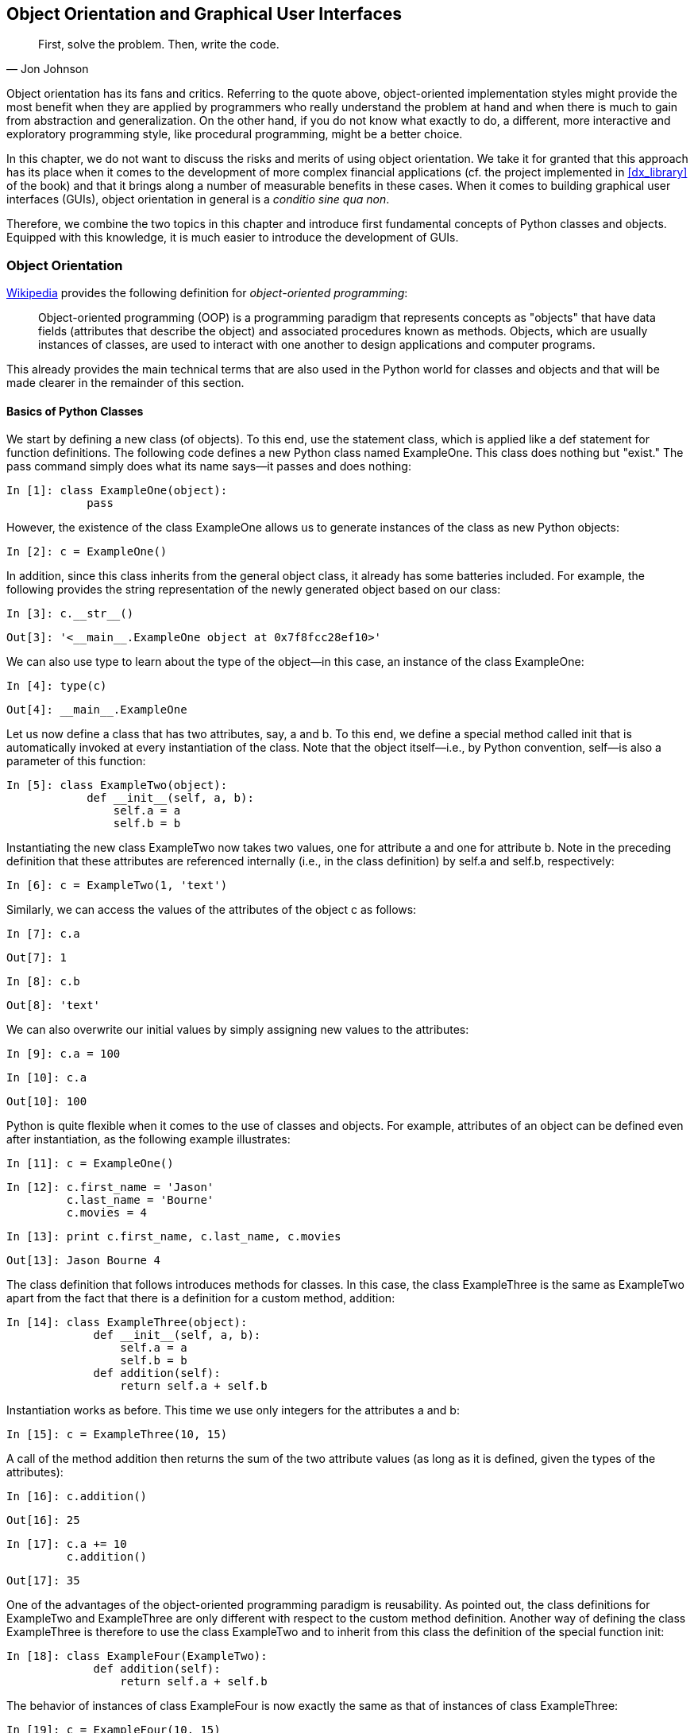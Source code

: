 [[objects_guis]]


== Object Orientation and Graphical pass:[<phrase role="keep-together">User Interfaces</phrase>]

[quote, Jon Johnson]
____
[role="align_me_right"]
First, solve the problem. Then, write the code.
____

Object orientation has its fans and critics. Referring to the quote above, object-oriented implementation styles might provide the most benefit when they are applied by programmers who really understand the problem at hand and when there is much to gain from abstraction and generalization. On the other hand, if you do not know what exactly to do, a different, more interactive and exploratory programming style, like procedural programming, might be a better choice.

In this chapter, we do not want to discuss the risks and merits of using object orientation. We take it for granted that this approach has its place when it comes to the development of more complex financial applications (cf. the project implemented in <<dx_library>> of the book) and that it brings along a number of measurable benefits in these cases. When it comes to building graphical user interfaces (GUIs), object orientation in general is a __conditio sine qua non__.

Therefore, we combine the two topics in this chapter and introduce first fundamental concepts of +Python+ classes and objects. Equipped with this knowledge, it is much easier to introduce the development of GUIs.


=== Object Orientation

((("object orientation", id="ix_OO", range="startofrange")))((("object orientation", "definition of")))http://bit.ly/oo_programming[Wikipedia] provides the following definition for __object-oriented programming__:

[quote]
____
Object-oriented programming (OOP) is a programming paradigm that represents concepts as "objects" that have data fields (attributes that describe the object) and associated procedures known as methods. Objects, which are usually instances of classes, are used to interact with one another to design applications and computer programs.
____

This already provides the main technical terms that are also used in the +Python+ world for classes and objects and that will be made clearer in the remainder of this section.


==== Basics of Python Classes

((("object orientation", "Python classes")))((("Python", "classes in", id="ix_Pcls", range="startofrange")))(((classes, defining)))We start by defining a new class (of objects). To this end, use the statement +class+, which is applied like a +def+ statement for function definitions. The following code defines a new +Python+ class named +ExampleOne+. This class does nothing but "exist." The +pass+ command simply does what its name says--it passes and does nothing:

// code cell start uuid: 1ce92033-098b-4e27-9d87-8e2666ec5cea
[source, python]
----
In [1]: class ExampleOne(object):
            pass
----

// code cell end

However, the existence of the class +ExampleOne+ allows us to generate instances of the class as new +Python+ objects:

// code cell start uuid: b456addd-be22-4c83-8540-83e23537a955
[source, python]
----
In [2]: c = ExampleOne()
----

// code cell end

(((classes, inheritance in)))In addition, since this class inherits from the general +object+ class, it already has some batteries included. For example, the following provides the string representation of the newly generated object based on our class:

// code cell start uuid: 5b6cf9da-239e-43ae-b08b-a68ce7fa1866
[source, python]
----
In [3]: c.__str__()
----

----
Out[3]: '<__main__.ExampleOne object at 0x7f8fcc28ef10>'
----

// code cell end

We can also use +type+ to learn about the type of the object—in this case, an instance of the class ++ExampleOne++:

// code cell start uuid: 61841014-fc42-4e7b-af9b-7c00726e30f0
[source, python]
----
In [4]: type(c)
----

----
Out[4]: __main__.ExampleOne
----

// code cell end

(((classes, attributes and)))Let us now define a class that has two attributes, say, +a+ and +b+. To this end, we define a special method called +init+ that is automatically invoked at every instantiation of the class. Note that the object itself—i.e., by +Python+ convention, ++self++—is also a parameter of this function:

// code cell start uuid: 02b764ef-2c2e-4b16-a172-3abe15bfe608
[source, python]
----
In [5]: class ExampleTwo(object):
            def __init__(self, a, b):
                self.a = a
                self.b = b
----

// code cell end

Instantiating the new class +ExampleTwo+ now takes two values, one for attribute +a+ and one for attribute +b+. Note in the preceding definition that these attributes are referenced internally (i.e., in the class definition) by +self.a+ and +self.b+, respectively:

// code cell start uuid: 1697f007-4187-458b-9cca-86996f72c187
[source, python]
----
In [6]: c = ExampleTwo(1, 'text')
----

// code cell end

(((classes, accessing attribute values)))Similarly, we can access the values of the attributes of the object +c+ as follows:

// code cell start uuid: 66a76e9c-3dce-4fa4-a02f-045e18230ce9
[source, python]
----
In [7]: c.a
----

----
Out[7]: 1
----

// code cell end

// code cell start uuid: bdef0545-bdbe-4205-94e8-ff4d8d25da8e
[source, python]
----
In [8]: c.b
----

----
Out[8]: 'text'
----

// code cell end

(((classes, assigning new attribute values)))We can also overwrite our initial values by simply assigning new values to the attributes:

// code cell start uuid: 5e53f978-44c5-48bb-82c8-488e744ee714
[source, python]
----
In [9]: c.a = 100
----

// code cell end

// code cell start uuid: 2886b794-29e2-4650-afff-cb4528f1837b
[source, python]
----
In [10]: c.a
----

----
Out[10]: 100
----

// code cell end

(((classes, defining object attributes)))+Python+ is quite flexible when it comes to the use of classes and objects. For example, attributes of an object can be defined even after instantiation, as the following example illustrates:

// code cell start uuid: 97cd1970-5234-45ea-a03f-0c2e82713d42
[source, python]
----
In [11]: c = ExampleOne()
----

// code cell end

// code cell start uuid: 8fa2b86a-8182-4689-80b1-a9ddb8aaabeb
[source, python]
----
In [12]: c.first_name = 'Jason'
         c.last_name = 'Bourne'
         c.movies = 4
----

// code cell end

// code cell start uuid: 01aaaa84-30eb-4aa1-91f1-45da021090d3
[source, python]
----
In [13]: print c.first_name, c.last_name, c.movies
----

----
Out[13]: Jason Bourne 4
         
----

// code cell end

The class definition that follows introduces methods for classes. In this case, the class +ExampleThree+ is the same as +ExampleTwo+ apart from the fact that there is a definition for a custom method, ++addition++:

// code cell start uuid: 8bab6ecc-0164-4cab-99cc-6dd085c6573a
[source, python]
----
In [14]: class ExampleThree(object):
             def __init__(self, a, b):
                 self.a = a
                 self.b = b
             def addition(self):
                 return self.a + self.b
----

// code cell end

Instantiation works as before. This time we use only integers for the attributes ++a++ and ++b++:

// code cell start uuid: e1972182-b358-43e0-aa65-5edcb5ff22d2
[source, python]
----
In [15]: c = ExampleThree(10, 15)
----

// code cell end

A call of the method +addition+ then returns the sum of the two attribute values (as long as it is defined, given the types of the attributes):

// code cell start uuid: d5108fab-7b72-4c84-8d35-e8f10532bcfd
[source, python]
----
In [16]: c.addition()
----

----
Out[16]: 25
----

// code cell end

// code cell start uuid: ce192d08-30fd-49fa-9332-f7c12b3041fb
[source, python]
----
In [17]: c.a += 10
         c.addition()
----

----
Out[17]: 35
----

// code cell end

(((classes, reusability and)))One of the advantages of the object-oriented programming paradigm is reusability. As pointed out, the class definitions for +ExampleTwo+ and +ExampleThree+ are only different with respect to the custom method definition. Another way of defining the class +ExampleThree+ is therefore to use the class +ExampleTwo+ and to inherit from this class the definition of the special function +init+:

// code cell start uuid: e7be5636-de6c-445f-ad25-7f0bccfcb848
[source, python]
----
In [18]: class ExampleFour(ExampleTwo):
             def addition(self):
                 return self.a + self.b
----

// code cell end

The behavior of instances of class +ExampleFour+ is now exactly the same as that of instances of class ++ExampleThree++:

// code cell start uuid: 174ae69d-a1c4-4181-9be6-76246b171787
[source, python]
----
In [19]: c = ExampleFour(10, 15)
----

// code cell end

// code cell start uuid: 921600a6-6068-473f-9a6f-91df0d5ae8b2
[source, python]
----
In [20]: c.addition()
----

----
Out[20]: 25
----

// code cell end

(((classes, readability and maintainability of)))+Python+ allows for multiple inheritances. However, one should be careful with regard to readability and maintainability, especially by others:

// code cell start uuid: a433da66-70d6-4e55-a16f-cb5ceabbc795
[source, python]
----
In [21]: class ExampleFive(ExampleFour):
             def multiplication(self):
                 return self.a * self.b
----

// code cell end

// code cell start uuid: 55e4676e-552d-4c91-98ac-bcda1f1661bd
[source, python]
----
In [22]: c = ExampleFive(10, 15)
----

// code cell end

// code cell start uuid: a00a11b9-64cb-4b84-937f-d4a08e55a866
[source, python]
----
In [23]: c.addition()
----

----
Out[23]: 25
----

// code cell end

// code cell start uuid: 602e2b76-9282-41fb-a2ae-f5e8f8700542
[source, python]
----
In [24]: c.multiplication()
----

----
Out[24]: 150
----

// code cell end

For example, custom method definitions do not necessarily need to be included in the class definition itself. They can be placed somewhere else, and as long as they are in the global namespace, they can be used within a class definition. The following code illustrates this approach:

// code cell start uuid: 7e0ec289-2e12-422e-a6e8-928467ced561
[source, python]
----
In [25]: def multiplication(self):
                 return self.a * self.b
----

// code cell end

// code cell start uuid: eef676a7-1aa2-48bb-8df1-faa0d6e376c2
[source, python]
----
In [26]: class ExampleSix(ExampleFour):
             multiplication = multiplication
----

// code cell end

And again, the instance of the class +ExampleSix+ behaves exactly the same as the instance of the earlier class ++ExampleFive++:

// code cell start uuid: b6914c5b-ef2c-4e89-8658-945230a0d8d1
[source, python]
----
In [27]: c = ExampleSix(10, 15)
----

// code cell end

// code cell start uuid: 09c11cdf-8a11-44fc-bfa6-ab7d0e5fb1f0
[source, python]
----
In [28]: c.addition()
----

----
Out[28]: 25
----

// code cell end

// code cell start uuid: 3d48c537-1b7e-47ca-8265-7ec6d22ccdbb
[source, python]
----
In [29]: c.multiplication()
----

----
Out[29]: 150
----

// code cell end

(((classes, private attributes)))(((private attributes)))It might be helpful to have (class/object) _private_ attributes. These are generally indicated by one or two leading underscores, as the following class definition illustrates:

// code cell start uuid: 8ba30bf1-927d-4f0f-bdff-e52902611f47
[source, python]
----
In [30]: class ExampleSeven(object):
             def __init__(self, a, b):
                 self.a = a
                 self.b = b
                 self.__sum = a + b
             multiplication = multiplication
             def addition(self):
                 return self.__sum
----

// code cell end

The behavior is the same as before when it comes to a call of the method ++addition++:

// code cell start uuid: 5789b7e3-eada-4855-a8e7-835d05841f09
[source, python]
----
In [31]: c = ExampleSeven(10, 15)
----

// code cell end

// code cell start uuid: cffc73ff-1abd-48d7-8d31-110c5688c8cc
[source, python]
----
In [32]: c.addition()
----

----
Out[32]: 25
----

// code cell end

Here, you cannot directly access the private attribute +sum+. However, via the following syntax, it is still possible:

// code cell start uuid: 4d52d700-8969-4461-84f1-024629dc249a
[source, python]
----
In [33]: c._ExampleSeven__sum
----

----
Out[33]: 25
----

// code cell end

As the class +ExampleSeven+ is defined, one must be careful with the inner workings. For example, a change of an attribute value does not change the result of the +addition+ method call:

// code cell start uuid: 351770f1-1e91-4d2f-9069-07a828a7b912
[source, python]
----
In [34]: c.a += 10
         c.a
----

----
Out[34]: 20
----

// code cell end

// code cell start uuid: afae2e94-1ff5-4e7e-a17d-a178a4b2db4f
[source, python]
----
In [35]: c.addition()
----

----
Out[35]: 25
----

// code cell end

This, of course, is due to the fact that the private attribute is not updated:

// code cell start uuid: facaf795-8f14-438c-ac4b-50182c55968f
[source, python]
----
In [36]: c._ExampleSeven__sum
----

----
Out[36]: 25
----

// code cell end

Calling the +multiplication+ method, however, works as desired:

// code cell start uuid: 0cf66833-d07e-413a-938a-c6f0f8add274
[source, python]
----
In [37]: c.multiplication()
----

----
Out[37]: 300
----

// code cell end

(((classes, iteration over)))(((iter method)))To conclude the introduction into the main concepts of +Python+ classes and objects, we want to pick one other special method of importance: the +iter+ method. It is called whenever an iteration over an instance of a class is asked for. To begin with, define a list of first names as follows:

// code cell start uuid: 4ac60abf-3801-4c85-9a70-5225c067802e
[source, python]
----
In [38]: name_list = ['Sandra', 'Lilli', 'Guido', 'Zorro', 'Henry']
----

// code cell end

In +Python+ it is usual to iterate over such lists directly—i.e., without the use of integer counters or indexes:

// code cell start uuid: 7a94a261-2baf-4ab4-9f76-8de755e2dde3
[source, python]
----
In [39]: for name in name_list:
             print name
----

----
Out[39]: Sandra
         Lilli
         Guido
         Zorro
         Henry
         
----

// code cell end

We are now going to define a new +Python+ class that also returns values from a list, but the list is sorted before the iterator starts returning values from the list. The class +sorted_list+ contains the following definitions:

++init++::
    To initialize the attribute +elements+ we expect a +list+ object, which we sort at instantiation.
++iter++::
    This special method is called whenever an iteration is desired; it needs a definition of a +next+ method.
++next++::
    This method defines what happens per iteration step; it starts at index value +self.position = -1+ and increases the value by 1 per call; it then returns the value of +elements+ at the current index value of +self.position+.

The class definition looks like this:

// code cell start uuid: 8664e0dd-31be-4087-98cd-0631c9f4d156
[source, python]
----
In [40]: class sorted_list(object):
             def __init__(self, elements):
                 self.elements = sorted(elements)  # sorted list object
             def __iter__(self):
                 self.position = -1
                 return self
             def next(self):
                 if self.position == len(self.elements) - 1:
                     raise StopIteration
                 self.position += 1
                 return self.elements[self.position]
----

// code cell end

Instantiate the class now with the +name_list+ object:

// code cell start uuid: aac638c0-ded1-4477-8de7-bfe93900d333
[source, python]
----
In [41]: sorted_name_list = sorted_list(name_list)
----

// code cell end

The outcome is as desired—iterating over the new object returns the elements in alphabetical order:

// code cell start uuid: 13b327b7-234c-4918-b5c7-ca6b28623ee1
[source, python]
----
In [42]: for name in sorted_name_list:
             print name
----

----
Out[42]: Guido
         Henry
         Lilli
         Sandra
         Zorro
         
----

// code cell end

In principle, we have replicated a call of the function +sorted+, which takes as input a +list+ object and returns as output a +list+ object:

// code cell start uuid: 8bd47833-fd11-4487-816f-c2dfef6119cd
[source, python]
----
In [43]: type(sorted(name_list))
----

----
Out[43]: list
----

// code cell end

// code cell start uuid: 9b89f8ca-bbd1-4b5c-a83c-eac95caa7bb3
[source, python]
----
In [44]: for name in sorted(name_list):
             print name
----

----
Out[44]: Guido
         Henry
         Lilli
         Sandra
         Zorro
         
----

// code cell end

Our approach, however, works on a completely new type of object--namely, a ++sorted_list++:

// code cell start uuid: 5a2d466c-eb59-4eb4-a2c9-cd715af13944
[source, python]
----
In [45]: type(sorted_name_list)
----

----
Out[45]: __main__.sorted_list
----

// code cell end

This concludes the rather concise introduction into selected concepts of object orientation in +Python+. In the following discussion, these concepts are illustrated by introductory financial use cases. In addition, <<dx_library>> makes extensive use of object-oriented programming to implement a derivatives analytics library.


==== Simple Short Rate Class

(((object orientation, simple short rate class example)))(((discounting)))(((short rates)))(((classes, simple short rate class example)))One of the most fundamental concepts in finance is _discounting_. Since it is so fundamental, it might justify the definition of a _discounting class_. In a constant short rate world with continuous discounting, the factor to discount a future cash flow due at date __t__ > 0 to the present __t__ = 0 is defined by latexmath:[$D_0(t) = e^{-rt}$].

Consider first the following function definition, which returns the discount factor for a given future date and a value for the constant short rate. Note that a +NumPy+ universal function is used in the function definition for the exponential function to allow for vectorization:

// code cell start uuid: d6fcc0d8-6c79-4a31-8e48-78a38311e688
[source, python]
----
In [46]: import numpy as np
         def discount_factor(r, t):
             ''' Function to calculate a discount factor.
         
             Parameters
             ==========
             r : float
                 positive, constant short rate
             t : float, array of floats
                 future date(s), in fraction of years;
                 e.g. 0.5 means half a year from now
         
             Returns
             =======
             df : float
                 discount factor
             '''
             df = np.exp(-r * t)
               # use of NumPy universal function for vectorization
             return df
----

// code cell end

<<disc_fact_1>> illustrates how the discount factors behave for different values for the constant short rate over five years. The factors for __t__ = 0 are all equal to 1; i.e., "no discounting" of today's cash flows. However, given a short rate of 10% and a cash flow due in five years, the cash flow would be discounted to a value slightly above 0.6 per currency unit (i.e., to 60%). We generate the plot as follows:

// code cell start uuid: 8d7ae797-3070-4e98-a516-7c03d219885e
[source, python]
----
In [47]: import matplotlib.pyplot as plt
         %matplotlib inline
----

// code cell end

// code cell start uuid: 8febc46f-9d54-4ac9-b4a2-b7b20afd6657
[source, python]
----
In [48]: t = np.linspace(0, 5)
         for r in [0.01, 0.05, 0.1]:
             plt.plot(t, discount_factor(r, t), label='r=%4.2f' % r, lw=1.5)
         plt.xlabel('years')
         plt.ylabel('discount factor')
         plt.grid(True)
         plt.legend(loc=0)
----

// code cell end

For comparison, now let us look at the class-based implementation approach. We call it +short_rate+ since this is the central entity/object and the derivation of discount factors is accomplished via a method call:

[[disc_fact_1]]
.Discount factors for different short rates over five years
image::images/pyfi_1301.png[]

// code cell start uuid: 849b995a-8873-4a42-94c3-c638799d03e2
[source, python]
----
In [49]: class short_rate(object):
             ''' Class to model a constant short rate object.
         
             Parameters
             ==========
             name : string
                 name of the object
             rate : float
                 positive, constant short rate
         
             Methods
             =======
             get_discount_factors :
                 returns discount factors for given list/array
                 of dates/times (as year fractions)
             '''
             def __init__(self, name, rate):
                 self.name = name
                 self.rate = rate
             def get_discount_factors(self, time_list):
                 ''' time_list : list/array-like '''
                 time_list = np.array(time_list)
                 return np.exp(-self.rate * time_list)
----

// code cell end

To start with, define +sr+ to be an instance of the class +short_rate+:

// code cell start uuid: 00abadb7-63af-4da6-a4f6-d80cc6ac1f75
[source, python]
----
In [50]: sr = short_rate('r', 0.05)
----

// code cell end

// code cell start uuid: cb409ce7-30f9-4937-9ac9-85089ca4679f
[source, python]
----
In [51]: sr.name, sr.rate
----

----
Out[51]: ('r', 0.05)
----

// code cell end

To get discount factors from the new object, a time list with year fractions is needed:

// code cell start uuid: 3ac0270c-9950-437c-bb46-65d1cbddf283
[source, python]
----
In [52]: time_list = [0.0, 0.5, 1.0, 1.25, 1.75, 2.0]  # in year fractions
----

// code cell end

// code cell start uuid: cab9697b-e048-4452-bfb8-1090bb48c293
[source, python]
----
In [53]: sr.get_discount_factors(time_list)
----

----
Out[53]: array([ 1.        ,  0.97530991,  0.95122942,  0.93941306,  0.91621887,
                 0.90483742])
----

// code cell end

Using this object, it is quite simple to generate a plot as before (see <<disc_fact_2>>). The major difference is that we first update the attribute +rate+ and then provide the time list +t+ to the method +get_discount_factors+:

// code cell start uuid: 0ddbd6e4-8fd9-43e0-a256-5d1b880d3a05
[source, python]
----
In [54]: for r in [0.025, 0.05, 0.1, 0.15]:
             sr.rate = r
             plt.plot(t, sr.get_discount_factors(t),
                      label='r=%4.2f' % sr.rate, lw=1.5)
         plt.xlabel('years')
         plt.ylabel('discount factor')
         plt.grid(True)
         plt.legend(loc=0)
----

[[disc_fact_2]]
.Discount factors for different short rates over five years
image::images/pyfi_1302.png[]

// code cell end

Generally, discount factors are "only" a means to an end. For example, you might want to use them to discount future cash flows. With our short rate object, this is an easy exercise when we have the cash flows and the dates/times of their occurrence available. Consider the following cash flow example, where there is a negative cash flow today and positive cash flows after one year and two years, respectively. This could be the cash flow profile of an investment opportunity:

// code cell start uuid: 2acc982a-71a8-4505-bb98-61eb4c85d6b0
[source, python]
----
In [55]: sr.rate = 0.05
         cash_flows = np.array([-100, 50, 75])
         time_list = [0.0, 1.0, 2.0]
----

// code cell end

With the +time_list+ object, discount factors are only one method call away:

// code cell start uuid: 1d1c180e-b8d2-41f9-9faf-55dd004a3606
[source, python]
----
In [56]: disc_facts = sr.get_discount_factors(time_list)
----

// code cell end

// code cell start uuid: 24992872-9aab-47dd-9c39-f8465e9f21fd
[source, python]
----
In [57]: disc_facts
----

----
Out[57]: array([ 1.        ,  0.95122942,  0.90483742])
----

// code cell end

Present values for all cash flows are obtained by multiplying the discount factors by the cash flows:

// code cell start uuid: 95fed5fe-b198-4790-9ba2-9219ce2d0510
[source, python]
----
In [58]: # present values
         disc_facts * cash_flows
----

----
Out[58]: array([-100.        ,   47.56147123,   67.86280635])
----

// code cell end

A typical decision rule in investment theory says that a decision maker should invest into a project whenever the net present value (NPV), given a certain (short) rate representing the opportunity costs of the investment, is positive. In our case, the NPV is simply the sum of the single present values:

// code cell start uuid: 22d67111-86c5-438b-ac7f-2d746848ee5a
[source, python]
----
In [59]: # net present value
         np.sum(disc_facts * cash_flows)
----

----
Out[59]: 15.424277577732667
----

// code cell end

Obviously, for a short rate of 5% the investment should be made. What about a rate of 15%? Then the NPV becomes negative, and the investment should not be made:

// code cell start uuid: 25b83999-44c9-4d70-84ea-5ecbca23ade7
[source, python]
----
In [60]: sr.rate = 0.15
         np.sum(sr.get_discount_factors(time_list) * cash_flows)
----

----
Out[60]: -1.4032346276182679
----

// code cell end


==== Cash Flow Series Class

(((object orientation, cash flow series class example)))(((classes, cash flow series example)))(((cash flow series)))With the experience gained through the previous example, the definition of another class to model a cash flow series should be straightforward. This class should provide methods to give back a list/array of present values and also the net present value for a given cash flow series—i.e., cash flow values and dates/times:

// code cell start uuid: 27fec9d5-6849-4ef0-bd69-545e141eb888
[source, python]
----
In [61]: class cash_flow_series(object):
             ''' Class to model a cash flow series.
         
             Attributes
             ==========
             name : string
                 name of the object
             time_list : list/array-like
                 list of (positive) year fractions
             cash_flows : list/array-like
                 corresponding list of cash flow values
             short_rate : instance of short_rate class
                 short rate object used for discounting
         
             Methods
             =======
             present_value_list :
                 returns an array with present values
             net_present_value :
                 returns NPV for cash flow series
             '''
             def __init__(self, name, time_list, cash_flows, short_rate):
                 self.name = name
                 self.time_list = time_list
                 self.cash_flows = cash_flows
                 self.short_rate = short_rate
             def present_value_list(self):
                 df = self.short_rate.get_discount_factors(self.time_list)
                 return np.array(self.cash_flows) * df
             def net_present_value(self):
                 return np.sum(self.present_value_list())
----

// code cell end

We use all objects from the previous example to instantiate the class:

// code cell start uuid: 50136851-d7f8-467a-a04b-4b88bc6dc630
[source, python]
----
In [62]: sr.rate = 0.05
         cfs = cash_flow_series('cfs', time_list, cash_flows, sr)
----

// code cell end

// code cell start uuid: f6245d43-7dde-44b4-9b35-40eea1c6af66
[source, python]
----
In [63]: cfs.cash_flows
----

----
Out[63]: array([-100,   50,   75])
----

// code cell end

// code cell start uuid: 04da2bcd-a388-4830-a152-8ab6cd958e68
[source, python]
----
In [64]: cfs.time_list
----

----
Out[64]: [0.0, 1.0, 2.0]
----

// code cell end

We can now compare the present values and the NPV with the results from before. Fortunately, we get the same results:

// code cell start uuid: 7de29949-494c-4156-bbc9-4165cdb87e47
[source, python]
----
In [65]: cfs.present_value_list()
----

----
Out[65]: array([-100.        ,   47.56147123,   67.86280635])
----

// code cell end

// code cell start uuid: a7822201-d6b3-4715-9911-de550887f5e3
[source, python]
----
In [66]: cfs.net_present_value()
----

----
Out[66]: 15.424277577732667
----

// code cell end

(((sensitivity analysis)))There is further potential to generalize the steps of the previous example. One option is to define a new class that provides a method for calculating the NPV for different short rates—i.e., a _sensitivity analysis_. We use, of course, the +cash_flow_series+ class to inherit from:

// code cell start uuid: 94f0003a-b9f3-4c92-b814-e0a6e6f9977c
[source, python]
----
In [67]: class cfs_sensitivity(cash_flow_series):
             def npv_sensitivity(self, short_rates):
                 npvs = []
                 for rate in short_rates:
                     sr.rate = rate
                     npvs.append(self.net_present_value())
                 return np.array(npvs)
----

// code cell end

// code cell start uuid: 523386c6-0394-40f2-88af-6dcc23b1f742
[source, python]
----
In [68]: cfs_sens = cfs_sensitivity('cfs', time_list, cash_flows, sr)
----

// code cell end

For example, defining a list containing different short rates, we can easily compare the resulting NPVs:

// code cell start uuid: 743dbb63-8728-49d5-83b0-f2213c37c4f8
[source, python]
----
In [69]: short_rates = [0.01, 0.025, 0.05, 0.075, 0.1, 0.125, 0.15, 0.2]
----

// code cell end

// code cell start uuid: bbb146fa-1f7a-459b-b89e-8baad84eda8a
[source, python]
----
In [70]: npvs = cfs_sens.npv_sensitivity(short_rates)
         npvs
----

----
Out[70]: array([ 23.01739219,  20.10770244,  15.42427758,  10.94027255,
                  6.64667738,   2.53490386,  -1.40323463,  -8.78945889])
----

// code cell end

(((range="endofrange", startref="ix_OO")))(((range="endofrange", startref="ix_Pcls")))<<net_present_values>> shows the result graphically. The thicker horizontal line (at 0) shows the cutoff point between a profitable investment and one that should be dismissed given the respective (short) rate:

// code cell start uuid: e96a2807-b45d-4c02-b5b6-6ca80026f340
[source, python]
----
In [71]: plt.plot(short_rates, npvs, 'b')
         plt.plot(short_rates, npvs, 'ro')
         plt.plot((0, max(short_rates)), (0, 0), 'r', lw=2)
         plt.grid(True)
         plt.xlabel('short rate')
         plt.ylabel('net present value')
----

[[net_present_values]]
.Net present values of cash flow list for different short rates
image::images/pyfi_1303.png[]

// code cell end


=== Graphical User Interfaces

For the majority of computer _users_, as compared to developers or data scientists, a graphical user interface (GUI) is what they are used to. Such a GUI does not only bring along visual appeal and simplicity; it also allows us to guide and control user interaction much better than alternative approaches like interactive scripting, or use of a command line interface or shell. In what follows, we build on the examples of the previous section and build simple GUIs for our short rate and cash flow series classes.

((("graphical user interfaces (GUIs)", "libraries required")))(((traits library)))To build the GUIs we use the +traits+ library, documentation of which you can find at http://code.enthought.com/projects/traits/docs/html/index.html[]. +traits+ is generally used for rapid GUI building on top of existing classes and only seldom for more complex applications. In what follows, we will reimplement the two example classes from before, taking into account that we want to use a GUI for interacting with instances of the respective classes.


==== Short Rate Class with GUI

((("graphical user interfaces (GUIs)", "short rate class with")))(((short rates)))To start, we need to import the +traits.api+ sublibrary:

// code cell start uuid: cb3a8b1f-056c-4e11-ac79-a3fb9993b3a6
[source, python]
----
In [72]: import numpy as np
         import traits.api as trapi
----

// code cell end

For the definition of our new +short_rate+ class, we use the +HasTraits+ class to inherit from. Also note in the following class definition that +traits+ has its own data types, which are generally closely intertwined with visual elements of a GUI—to put it differently, +traits+ knows which graphical elements (e.g., for a text field) to use to build a GUI (semi)automatically:

// code cell start uuid: fd5b94c8-8e5e-463c-994a-c23dc499967d
[source, python]
----
In [73]: class short_rate(trapi.HasTraits):
             name = trapi.Str
             rate = trapi.Float
             time_list = trapi.Array(dtype=np.float, shape=(5,))
             def get_discount_factors(self):
                 return np.exp(-self.rate * self.time_list)
----

// code cell end

Instantiation of such a +traits+-based class is done as usual:

// code cell start uuid: 7fa7e099-f1b7-4f35-b208-b25329debbb3
[source, python]
----
In [74]: sr = short_rate()
----

// code cell end

(((configure_traits method)))However, via a call of the method +configure_traits+ (inherited from +HasTraits+) a GUI is automatically generated, and we can use this GUI to input values for the attributes of the new object +sr+:

// code cell start uuid: fbdbfc73-8170-454d-bea1-8a4f74b22787
[source, python]
----
In [75]: sr.configure_traits()
----

// code cell end

<<traits_1>> shows such a simple GUI, which in this case is still empty (i.e., no input values have been put in the different fields). Note that the lower five fields all belong to &#x201c;Time list&#x201d;—this layout is generated by default.

<<traits_2>> shows the same simple GUI, this time however with values in every single field. Pushing the +OK+ button assigns the values from the input fields to the respective attributes of the object.

[[traits_1]]
.Screenshot of traits GUI (empty)
image::images/pyfi_1304.png[]

[[traits_2]]
.Screenshot of traits GUI (with data)
image::images/pyfi_1305.png[]

In effect, this gives the same results as the following lines of code:

// code cell start uuid: a1baf3e6-0232-45ae-bac5-7118d656fdcf
[source, python]
----
In [76]: sr.name = 'sr_class'
         sr.rate = 0.05
         sr.time_list = [0.0, 0.5, 1.0, 1.5, 2.0]
----

// code cell end

By providing the +traits+-specific data types, +traits+ is able to generate the correct visual elements to accomplish these operations via a GUI—i.e. a text input field for +sr.name+ and five input elements for the +list+ object +sr.time_list+.

The behavior of the new object after the input operations is the same as with our +short_rate+ from the previous section:

// code cell start uuid: 88ed3e63-db93-450c-a32a-ee0213ca5f6f
[source, python]
----
In [77]: sr.rate
----

----
Out[77]: 0.05
----

// code cell end

// code cell start uuid: 63987530-cb67-4b1b-bd63-aec5390f6a67
[source, python]
----
In [78]: sr.time_list
----

----
Out[78]: array([ 0. ,  0.5,  1. ,  1.5,  2. ])
----

// code cell end

// code cell start uuid: e160a704-8646-46ab-afb9-7f14e1ed682a
[source, python]
----
In [79]: sr.get_discount_factors()
----

----
Out[79]: array([ 1.        ,  0.97530991,  0.95122942,  0.92774349,  0.90483742])
----

// code cell end


==== Updating of Values

((("graphical user interfaces (GUIs)", "updating values")))((("values, updating in GUI")))(((traitsui.api library)))So far, the new +short_rate+ class using +traits+ allows us to input data for initializing attributes of an instance of the class. However, a GUI usually is also used to present results. You would generally want to avoid providing input data via a GUI and then making the user access the results via interactive scripting. To this end, we need another sublibrary, ++traitsui.api++:

// code cell start uuid: fc6a69e5-1f01-43fc-8c3a-1b897948e492
[source, python]
----
In [80]: import traits.api as trapi
         import traitsui.api as trui
----

// code cell end

This sublibrary allows us to generate different views on the same class/object. It also provides more options for, e.g., labeling and formatting. The key in the following class definition is what happens when the +Update+ button is pushed. In this case, the private method +\_update\_fired+ is called, which updates the +list+ object containing the discount factors. This updated list is then displayed in the GUI window. A prerequisite for this is that all input parameters have been made available by the user:

// code cell start uuid: 507f2a9d-03ca-4ab6-9e53-525dc8590efb
[source, python]
----
In [81]: class short_rate(trapi.HasTraits):
             name = trapi.Str
             rate = trapi.Float
             time_list = trapi.Array(dtype=np.float, shape=(1, 5))
             disc_list = trapi.Array(dtype=np.float, shape=(1, 5))
             update = trapi.Button
             def _update_fired(self):
                 self.disc_list = np.exp(-self.rate * self.time_list)
             v = trui.View(trui.Group(trui.Item(name = 'name'),
                      trui.Item(name='rate'),
                      trui.Item(name='time_list',
                                label='Insert Time List Here'),
                      trui.Item('update', show_label=False),
                      trui.Item(name='disc_list',
                                label='Press Update for Factors'),
                      show_border=True, label='Calculate Discount Factors'),
                      buttons = [trui.OKButton, trui.CancelButton],
                      resizable = True)
----

// code cell end

Again, instantiation and configuration are achieved as before:

// code cell start uuid: a3f92cf2-3a92-4906-8768-13731e327838
[source, python]
----
In [82]: sr = short_rate()
----

// code cell end

// code cell start uuid: 931cb0eb-943e-4c28-bf91-d3d23b44362f
[source, python]
----
In [83]: sr.configure_traits()
----

// code cell end

<<traits_3>> shows the new, enhanced GUI, which is still empty. You see the new elements, like the +Update+ button and the output fields for the discount factors.

[[traits_3]]
.Screenshot of traits GUI with updating (empty)
image::images/pyfi_1306.png[]

<<traits_4>> illustrates what happens with this new GUI "in action." Providing values for the object attributes and pushing the +Update+ button returns the calculated discount factors--this time within the GUI window.

The following +Python+ code shows step-by-step the equivalent operations without a GUI. First, the assigning of values to the attributes:

// code cell start uuid: 60c1e51d-c4fb-4946-a058-9854ce1c9252
[source, python]
----
In [84]: sr.name = 'sr_class'
         sr.rate = 0.05
         sr.time_list = np.array(([0.0, 0.5, 1.0, 1.5, 2.0],), dtype=np.float32)
----

// code cell end

Second, the update of the +list+ object containing the discount factors:

// code cell start uuid: c11562ae-448b-43c7-b6f0-7e9fff0fd95d
[source, python]
----
In [85]: sr._update_fired()
----

// code cell end

[[traits_4]]
.Screenshot of traits GUI with updating (after update)
image::images/pyfi_1307.png[]

Finally, the output of the calculated/updated +list+ with the discount factors:

// code cell start uuid: 04c84d43-f7f4-49c3-86c7-4ae1cc500151
[source, python]
----
In [86]: sr.disc_list
----

----
Out[86]: array([[ 1.        ,  0.97530991,  0.95122942,  0.92774349,  0.90483742
         ]])
----

// code cell end


==== Cash Flow Series Class with GUI

((("graphical user interfaces (GUIs)", "cash flow series with")))(((cash flow series)))The last example in this section is about the +cash_flow_series+ class. In principle, we have seen in the previous example the basic workings of +traits+ when it comes to presenting results within a GUI window. Here, we only want to add some twists to the story: for example, a slider to easily change the value for the short rate. In the class definition that follows, this is accomplished by using the +Range+ function, where we provide a minimum, a maximum, and a default value. There are also more output fields to account for the calculation of the present values and the net present value:

// code cell start uuid: eb8db6ef-0933-40bd-b00e-1086cf8bcb59
[source, python]
----
In [87]: class cash_flow_series(trapi.HasTraits):
             name = trapi.Str
             short_rate = trapi.Range(0.0, 0.5, 0.05)
             time_list = trapi.Array(dtype=np.float, shape=(1, 6))
             cash_flows = trapi.Array(dtype=np.float, shape=(1, 6))
             disc_values = trapi.Array(dtype=np.float, shape=(1, 6))
             present_values = trapi.Array(dtype=np.float, shape=(1, 6))
             net_present_value = trapi.Float
             update = trapi.Button
             def _update_fired(self):
                 self.disc_values = np.exp(-self.short_rate * self.time_list)
                 self.present_values = self.disc_values * self.cash_flows
                 self.net_present_value = np.sum(self.present_values)
             v = trui.View(trui.Group(trui.Item(name = 'name'),
                      trui.Item(name='short_rate'),
                      trui.Item(name='time_list', label='Time List'),
                      trui.Item(name='cash_flows', label='Cash Flows'),
                      trui.Item('update', show_label=False),
                      trui.Item(name='disc_values',
                                label='Discount Factors'),
                      trui.Item(name='present_values',
                                label='Present Values'),
                      trui.Item(name='net_present_value',
                                label='Net Present Value'),
                      show_border=True, label='Calculate Present Values'),
                      buttons = [trui.OKButton, trui.CancelButton],
                      resizable = True)
----

// code cell end

Apart from the slightly more complex class definition, the usage is still the same:

// code cell start uuid: 8f9ec09a-1014-4e67-a9c4-f3ebae833e79
[source, python]
----
In [88]: cfs = cash_flow_series()
----

// code cell end

// code cell start uuid: 49f79623-3c0c-46f7-b426-c70a99e0f0da
[source, python]
----
In [89]: cfs.configure_traits()
----

// code cell end

<<traits_5>> shows the new GUI without any actions taken so far (i.e., empty). Notice the slider and all the new fields for the cash flow values, the present values, and the net present value.

<<traits_6>> shows a version of the GUI where input data has been typed in already, but no other action has taken place.

Finally, <<traits_7>> presents the GUI with both input data and results data—i.e., after pushing the +Update+ button. Although this is still quite a simple example, the result can almost be considered an _application_. We have:

Input:: 
    The GUI allows for inputting data to initialize all object attributes.
Logic:: 
    There is application logic that calculates discount factors, present 
    values, and pass:[<phrase role="keep-together">an NPV</phrase>].
Output:: 
    The GUI presents the results of applying the logic to the input data.

[[traits_5]]
.Screenshot of traits GUI for Cash Flow Series (empty)
image::images/pyfi_1308.png[]

[[traits_6]]
.Screenshot of traits GUI for Cash Flow Series (with input data)
image::images/pyfi_1309.png[]

[[traits_7]]
.Screenshot of traits GUI for Cash Flow Series (with results)
image::images/pyfi_1310.png[]


=== Conclusions

Object-oriented paradigms are an indispensible tool for modern application development. +Python+ provides a rather flexible framework for the definition of customer-defined classes and for working with instances of these classes. This chapter provides only the fundamentals of +Python+ class definitions—<<dx_library>> of the book illustrates the use of (financial) +Python+ classes in a more complex and realistic application scenario.

Modern application design generally builds on _graphical_ user interfaces. The efficient building of GUIs therefore is generally quite important, even in a rapid application development scenario. This chapter uses the +traits+ library, which allows simple and efficient building of GUIs based on a +Pythonic+, object-oriented approach. The pass:[<phrase role="keep-together">subsequent</phrase>] chapter shows how to build GUIs based on web technologies, a technical alternative nowadays even used for in-house applications in financial institutions.


=== Further Reading

The following web resources are good starting points for +Python+ classes and object orientation, and for ++traits++:

* The +Python+ class documentation: https://docs.python.org/2/tutorial/classes.html
* The +traits+ documentation: http://code.enthought.com/projects/traits/docs/html/index.html

Helpful resources in book form are:

* Downey, Allen (2012): pass:[<ulink url="http://shop.oreilly.com/product/0636920025696.do" role="orm:hideurl"><emphasis>Think Python</emphasis></ulink>]. O'Reilly, Sebastopol, CA.
* Goodrich, Michael et al. (2013): _Data Structures and Algorithms in Python._ John Wiley & Sons, Hoboken, NJ.
* Langtangen, Hans Petter (2009): _A Primer on Scientific Programming with Python_. Springer Verlag, Berlin, Heidelberg.

